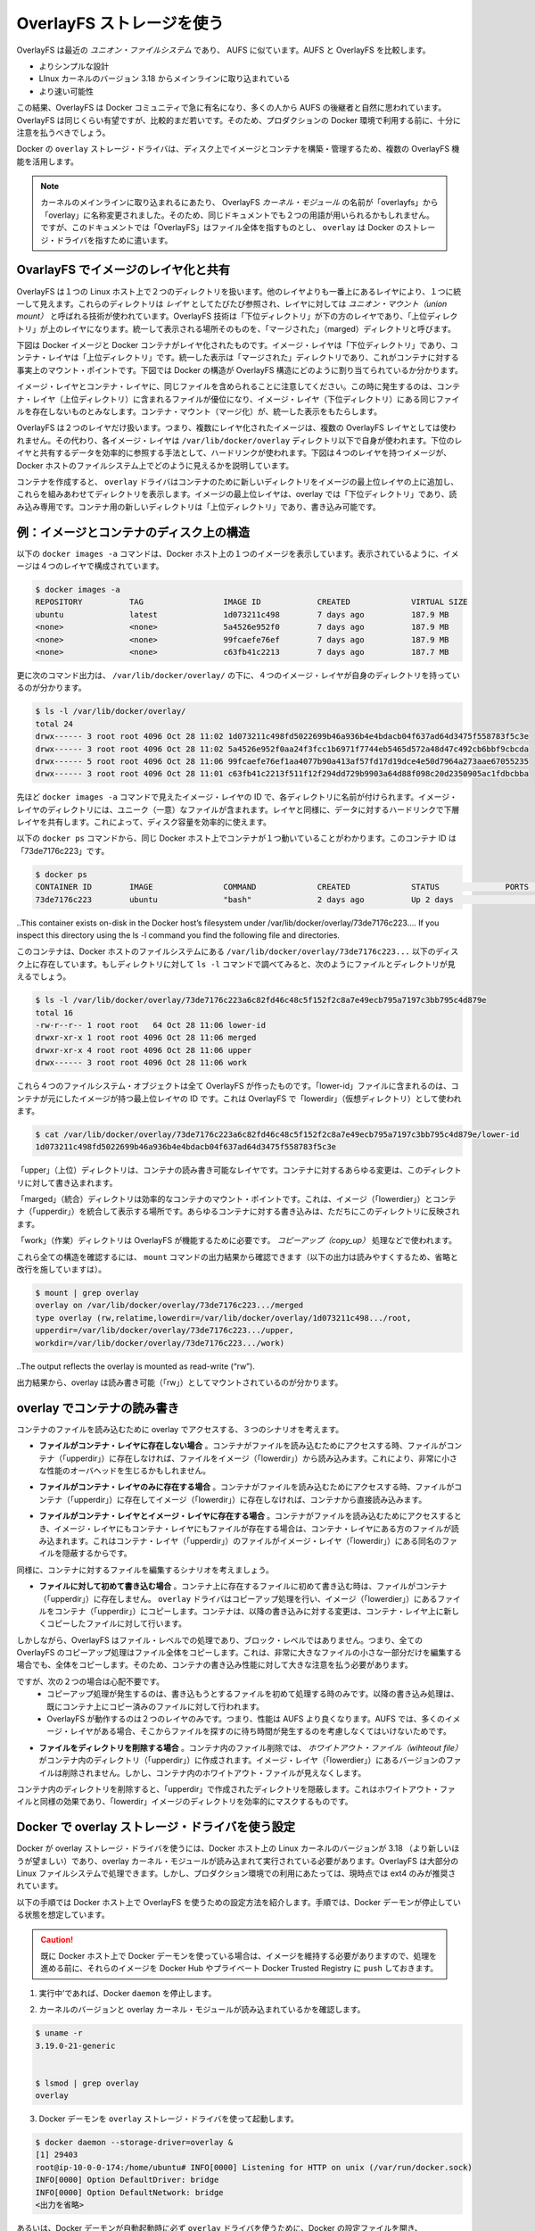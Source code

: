 .. -*- coding: utf-8 -*-
.. https://docs.docker.com/engine/userguide/storagedriver/overlayfs-driver/
.. doc version: 1.9
.. check date: 2016/01/01
.. -----------------------------------------------------------------------------

.. Docker and OverlayFS in practice

.. _docker-and-overlayfs-in-practice:

========================================
OverlayFS ストレージを使う
========================================

.. OverlayFS is a modern union filesystem that is similar to AUFS. In comparison to AUFS, OverlayFS:

OverlayFS は最近の *ユニオン・ファイルシステム* であり、 AUFS に似ています。AUFS と OverlayFS を比較します。

..    has a simpler design
    has been in the mainline Linux kernel since version 3.18
    is potentially faster

* よりシンプルな設計
* LInux カーネルのバージョン 3.18 からメインラインに取り込まれている
* より速い可能性

.. As a result, OverlayFS is rapidly gaining popularity in the Docker community and is seen by many as a natural successor to AUFS. As promising as OverlayFS is, it is still relatively young. Therefore caution should be taken before using it in production Docker environments.

この結果、OverlayFS は Docker コミュニティで急に有名になり、多くの人から AUFS の後継者と自然に思われています。OverlayFS は同じくらい有望ですが、比較的まだ若いです。そのため、プロダクションの Docker 環境で利用する前に、十分に注意を払うべきでしょう。

.. Docker’s overlay storage driver leverages several OverlayFS features to build and manage the on-disk structures of images and containers.

Docker の ``overlay`` ストレージ・ドライバは、ディスク上でイメージとコンテナを構築・管理するため、複数の OverlayFS 機能を活用します。

..    Note: Since it was merged into the mainline kernel, the OverlayFS kernel module was renamed from “overlayfs” to “overlay”. As a result you may see the two terms used interchangeably in some documentation. However, this document uses “OverlayFS” to refer to the overall filesystem, and overlay to refer to Docker’s storage-driver.

.. note:: 

   カーネルのメインラインに取り込まれるにあたり、 OverlayFS *カーネル・モジュール* の名前が「overlayfs」から「overlay」に名称変更されました。そのため、同じドキュメントでも２つの用語が用いられるかもしれません。ですが、このドキュメントでは「OverlayFS」はファイル全体を指すものとし、 ``overlay`` は Docker のストレージ・ドライバを指すために遣います。

.. Image layering and sharing with OverlayFS

.. _image-layering-and-sharing-with-overlayfs:

OvarlayFS でイメージのレイヤ化と共有
========================================

.. OverlayFS takes two directories on a single Linux host, layers one on top of the other, and provides a single unified view. These directories are often referred to as layers and the technology used to layer them is is known as a union mount. The OverlayFS terminology is “lowerdir” for the bottom layer and “upperdir” for the top layer. The unified view is exposed through its own directory called “merged”.

OverlayFS は１つの Linux ホスト上で２つのディレクトリを扱います。他のレイヤよりも一番上にあるレイヤにより、１つに統一して見えます。これらのディレクトリは *レイヤ* としてたびたび参照され、レイヤに対しては *ユニオン・マウント（union mount）* と呼ばれる技術が使われています。OverlayFS 技術は「下位ディレクトリ」が下の方のレイヤであり、「上位ディレクトリ」が上のレイヤになります。統一して表示される場所そのものを、「マージされた」（marged）ディレクトリと呼びます。

.. The diagram below shows how a Docker image and a Docker container are layered. The image layer is the “lowerdir” and the container layer is the “upperdir”. The unified view is exposed through a directory called “merged” which is effectively the containers mount point. The diagram shows how Docker constructs map to OverlayFS constructs.

下図は Docker イメージと Docker コンテナがレイヤ化されたものです。イメージ・レイヤは「下位ディレクトリ」であり、コンテナ・レイヤは「上位ディレクトリ」です。統一した表示は「マージされた」ディレクトリであり、これがコンテナに対する事実上のマウント・ポイントです。下図では Docker の構造が OverlayFS 構造にどのように割り当てられているか分かります。

.. image:: ./images/overlay-construct.png
   :scale: 60%
   :alt: OverlayFS の構造

.. Notice how the image layer and container layer can contain the same files. When this happens, the files in the container layer (“upperdir”) are dominant and obscure the existence of the same files in the image layer (“lowerdir”). The container mount (“merged”) presents the unified view.

イメージ・レイヤとコンテナ・レイヤに、同じファイルを含められることに注意してください。この時に発生するのは、コンテナ・レイヤ（上位ディレクトリ）に含まれるファイルが優位になり、イメージ・レイヤ（下位ディレクトリ）にある同じファイルを存在しないものとみなします。コンテナ・マウント（マージ化）が、統一した表示をもたらします。

.. OverlayFS only works with two layers. This means that multi-layered images cannot be implemented as multiple OverlayFS layers. Instead, each image layer is implemented as its own directory under /var/lib/docker/overlay. Hard links are then used as a space-efficient way to reference data shared with lower layers. The diagram below shows a four-layer image and how it is represented in the Docker host’s filesystem.

OverlayFS は２つのレイヤだけ扱います。つまり、複数にレイヤ化されたイメージは、複数の OverlayFS レイヤとしては使われません。その代わり、各イメージ・レイヤは ``/var/lib/docker/overlay`` ディレクトリ以下で自身が使われます。下位のレイヤと共有するデータを効率的に参照する手法として、ハードリンクが使われます。下図は４つのレイヤを持つイメージが、Docker ホストのファイルシステム上でどのように見えるかを説明しています。

.. image:: ./images/overlay-construct2.png
   :scale: 60%
   :alt: OverlayFS の構造

.. To create a container, the overlay driver combines the directory representing the image’s top layer plus a new directory for the container. The image’s top layer is the “lowerdir” in the overlay and read-only. The new directory for the container is the “upperdir” and is writable.

コンテナを作成すると、 ``overlay`` ドライバはコンテナのために新しいディレクトリをイメージの最上位レイヤの上に追加し、これらを組みあわせてディレクトリを表示します。イメージの最上位レイヤは、overlay では「下位ディレクトリ」であり、読み込み専用です。コンテナ用の新しいディレクトリは「上位ディレクトリ」であり、書き込み可能です。

.. Example: Image and container on-disk constructs

例：イメージとコンテナのディスク上の構造
========================================

.. The following docker images -a command shows a Docker host with a single image. As can be seen, the image consists of four layers.

以下の ``docker images -a`` コマンドは、Docker ホスト上の１つのイメージを表示しています。表示されているように、イメージは４つのレイヤで構成されています。

.. code-block:: bash

   $ docker images -a
   REPOSITORY          TAG                 IMAGE ID            CREATED             VIRTUAL SIZE
   ubuntu              latest              1d073211c498        7 days ago          187.9 MB
   <none>              <none>              5a4526e952f0        7 days ago          187.9 MB
   <none>              <none>              99fcaefe76ef        7 days ago          187.9 MB
   <none>              <none>              c63fb41c2213        7 days ago          187.7 MB

.. Below, the command’s output illustrates that each of the four image layers has it’s own directory under /var/lib/docker/overlay/.

更に次のコマンド出力は、 ``/var/lib/docker/overlay/`` の下に、４つのイメージ・レイヤが自身のディレクトリを持っているのが分かります。

.. code-block:: bash

   $ ls -l /var/lib/docker/overlay/
   total 24
   drwx------ 3 root root 4096 Oct 28 11:02 1d073211c498fd5022699b46a936b4e4bdacb04f637ad64d3475f558783f5c3e
   drwx------ 3 root root 4096 Oct 28 11:02 5a4526e952f0aa24f3fcc1b6971f7744eb5465d572a48d47c492cb6bbf9cbcda
   drwx------ 5 root root 4096 Oct 28 11:06 99fcaefe76ef1aa4077b90a413af57fd17d19dce4e50d7964a273aae67055235
   drwx------ 3 root root 4096 Oct 28 11:01 c63fb41c2213f511f12f294dd729b9903a64d88f098c20d2350905ac1fdbcbba

.. Each directory is named after the image layer IDs in the previous docker images -a command. The image layer directories contain the files unique to that layer as well as hard links to the data that is shared with lower layers. This allows for efficient use of disk space.

先ほど ``docker images -a`` コマンドで見えたイメージ・レイヤの ID で、各ディレクトリに名前が付けられます。イメージ・レイヤのディレクトリには、ユニーク（一意）なファイルが含まれます。レイヤと同様に、データに対するハードリンクで下層レイヤを共有します。これによって、ディスク容量を効率的に使えます。

.. The following docker ps command shows the same Docker host running a single container. The container ID is “73de7176c223”.

以下の ``docker ps`` コマンドから、同じ Docker ホスト上でコンテナが１つ動いていることがわかります。このコンテナ ID は「73de7176c223」です。

.. code-block:: bash

   $ docker ps
   CONTAINER ID        IMAGE               COMMAND             CREATED             STATUS              PORTS               NAMES
   73de7176c223        ubuntu              "bash"              2 days ago          Up 2 days                               stupefied_nobel

..This container exists on-disk in the Docker host’s filesystem under /var/lib/docker/overlay/73de7176c223.... If you inspect this directory using the ls -l command you find the following file and directories.

このコンテナは、Docker ホストのファイルシステムにある ``/var/lib/docker/overlay/73de7176c223...`` 以下のディスク上に存在しています。もしディレクトリに対して ``ls -l`` コマンドで調べてみると、次のようにファイルとディレクトリが見えるでしょう。

.. code-block:: bash

   $ ls -l /var/lib/docker/overlay/73de7176c223a6c82fd46c48c5f152f2c8a7e49ecb795a7197c3bb795c4d879e
   total 16
   -rw-r--r-- 1 root root   64 Oct 28 11:06 lower-id
   drwxr-xr-x 1 root root 4096 Oct 28 11:06 merged
   drwxr-xr-x 4 root root 4096 Oct 28 11:06 upper
   drwx------ 3 root root 4096 Oct 28 11:06 work

.. These four filesystem objects are all artifacts of OverlayFS. The “lower-id” file contains the ID of the top layer of the image the container is based on. This is used by OverlayFS as the “lowerdir”.

これら４つのファイルシステム・オブジェクトは全て OverlayFS が作ったものです。「lower-id」ファイルに含まれるのは、コンテナが元にしたイメージが持つ最上位レイヤの ID です。これは OverlayFS で「lowerdir」（仮想ディレクトリ）として使われます。

.. code-block:: bash

   $ cat /var/lib/docker/overlay/73de7176c223a6c82fd46c48c5f152f2c8a7e49ecb795a7197c3bb795c4d879e/lower-id
   1d073211c498fd5022699b46a936b4e4bdacb04f637ad64d3475f558783f5c3e

.. The “upper” directory is the containers read-write layer. Any changes made to the container are written to this directory.

「upper」（上位）ディレクトリは、コンテナの読み書き可能なレイヤです。コンテナに対するあらゆる変更は、このディレクトリに対して書き込まれます。

.. The “merged” directory is effectively the containers mount point. This is where the unified view of the image (“lowerdir”) and container (“upperdir”) is exposed. Any changes written to the container are immediately reflected in this directory.

「marged」（統合）ディレクトリは効率的なコンテナのマウント・ポイントです。これは、イメージ（「lowerdier」）とコンテナ（「upperdir」）を統合して表示する場所です。あらゆるコンテナに対する書き込みは、ただちにこのディレクトリに反映されます。

.. The “work” directory is required for OverlayFS to function. It is used for things such as copy_up operations.

「work」（作業）ディレクトリは OverlayFS が機能するために必要です。 *コピーアップ（copy_up）* 処理などで使われます。

.. You can verify all of these constructs from the output of the mount command. (Ellipses and line breaks are used in the output below to enhance readability.)

これら全ての構造を確認するには、 ``mount`` コマンドの出力結果から確認できます（以下の出力は読みやすくするため、省略と改行を施していますは）。

.. code-block:: bash

   $ mount | grep overlay
   overlay on /var/lib/docker/overlay/73de7176c223.../merged
   type overlay (rw,relatime,lowerdir=/var/lib/docker/overlay/1d073211c498.../root,
   upperdir=/var/lib/docker/overlay/73de7176c223.../upper,
   workdir=/var/lib/docker/overlay/73de7176c223.../work)

..The output reflects the overlay is mounted as read-write (“rw”).

出力結果から、overlay は読み書き可能（「rw」）としてマウントされているのが分かります。

.. Container reads and writes with overlay

.. _container-reads-and-writes-with-overlay:

overlay でコンテナの読み書き
==============================

.. Consider three scenarios where a container opens a file for read access with overlay.

コンテナのファイルを読み込むために overlay でアクセスする、３つのシナリオを考えます。

..    The file does not exist in the container layer. If a container opens a file for read access and the file does not already exist in the container (“upperdir”) it is read from the image (“lowerdir”). This should incur very little performance overhead.

* **ファイルがコンテナ・レイヤに存在しない場合** 。コンテナがファイルを読み込むためにアクセスする時、ファイルがコンテナ（「upperdir」）に存在しなければ、ファイルをイメージ（「lowerdir」）から読み込みます。これにより、非常に小さな性能のオーバヘッドを生じるかもしれません。

..    The file only exists in the container layer. If a container opens a file for read access and the file exists in the container (“upperdir”) and not in the image (“lowerdir”), it is read directly from the container.

* **ファイルがコンテナ・レイヤのみに存在する場合** 。コンテナがファイルを読み込むためにアクセスする時、ファイルがコンテナ（「upperdir」）に存在してイメージ（「lowerdir」）に存在しなければ、コンテナから直接読み込みます。

..    The file exists in the container layer and the image layer. If a container opens a file for read access and the file exists in the image layer and the container layer, the file’s version in the container layer is read. This is because files in the container layer (“upperdir”) obscure files with the same name in the image layer (“lowerdir”).

* **ファイルがコンテナ・レイヤとイメージ・レイヤに存在する場合** 。コンテナがファイルを読み込むためにアクセスするとき、イメージ・レイヤにもコンテナ・レイヤにもファイルが存在する場合は、コンテナ・レイヤにある方のファイルが読み込まれます。これはコンテナ・レイヤ（「upperdir」）のファイルがイメージ・レイヤ（「lowerdir」）にある同名のファイルを隠蔽するからです。

.. Consider some scenarios where files in a container are modified.

同様に、コンテナに対するファイルを編集するシナリオを考えましょう。

..    Writing to a file for the first time. The first time a container writes to an existing file, that file does not exist in the container (“upperdir”). The overlay driver performs a copy_up operation to copy the file from the image (“lowerdir”) to the container (“upperdir”). The container then writes the changes to the new copy of the file in the container layer.

* **ファイルに対して初めて書き込む場合** 。コンテナ上に存在するファイルに初めて書き込む時は、ファイルがコンテナ（「upperdir」）に存在しません。 ``overlay`` ドライバはコピーアップ処理を行い、イメージ（「lowerdier」）にあるファイルをコンテナ（「upperdir」）にコピーします。コンテナは、以降の書き込みに対する変更は、コンテナ・レイヤ上に新しくコピーしたファイルに対して行います。

..    However, OverlayFS works at the file level not the block level. This means that all OverlayFS copy-up operations copy entire files, even if the file is very large and only a small part of it is being modified. This can have a noticeable impact on container write performance. However, two things are worth noting:

しかしながら、OverlayFS はファイル・レベルでの処理であり、ブロック・レベルではありません。つまり、全ての OverlayFS のコピーアップ処理はファイル全体をコピーします。これは、非常に大きなファイルの小さな一部分だけを編集する場合でも、全体をコピーします。そのため、コンテナの書き込み性能に対して大きな注意を払う必要があります。

..        The copy_up operation only occurs the first time any given file is written to. Subsequent writes to the same file will operate against the copy of the file already copied up to the container.

..        OverlayFS only works with two layers. This means that performance should be better than AUFS which can suffer noticeable latencies when searching for files in images with many layers.

ですが、次の２つの場合は心配不要です。
 * コピーアップ処理が発生するのは、書き込もうとするファイルを初めて処理する時のみです。以降の書き込み処理は、既にコンテナ上にコピー済みのファイルに対して行われます。
 * OverlayFS が動作するのは２つのレイヤのみです。つまり、性能は AUFS より良くなります。AUFS では、多くのイメージ・レイヤがある場合、そこからファイルを探すのに待ち時間が発生するのを考慮しなくてはいけないためです。

..    Deleting files and directories. When files are deleted within a container a whiteout file is created in the containers “upperdir”. The version of the file in the image layer (“lowerdir”) is not deleted. However, the whiteout file in the container obscures it.

* **ファイルをディレクトリを削除する場合** 。コンテナ内のファイル削除では、 *ホワイトアウト・ファイル（wihteout file）* がコンテナ内のディレクトリ（「upperdir」）に作成されます。イメージ・レイヤ（「lowerdier」）にあるバージョンのファイルは削除されません。しかし、コンテナ内のホワイトアウト・ファイルが見えなくします。

..    Deleting a directory in a container results in opaque directory being created in the “upperdir”. This has the same effect as a whiteout file and effectively masks the existence of the directory in the image’s “lowerdir”.

コンテナ内のディレクトリを削除すると、「upperdir」で作成されたディレクトリを隠蔽します。これはホワイトアウト・ファイルと同様の効果であり、「lowerdir」イメージのディレクトリを効率的にマスクするものです。

.. Configure Docker with the overlay storage driver

.. _configure-docker-with-the-overlay-storage-driver:

Docker で overlay ストレージ・ドライバを使う設定
==================================================

.. To configure Docker to use the overlay storage driver your Docker host must be running version 3.18 of the Linux kernel (preferably newer) with the overlay kernel module loaded. OverlayFS can operate on top of most supported Linux filesystems. However, ext4 is currently recommended for use in production environments.

Docker が overlay ストレージ・ドライバを使うには、Docker ホスト上の Linux カーネルのバージョンが 3.18 （より新しいほうが望ましい）であり、overlay カーネル・モジュールが読み込まれて実行されている必要があります。OverlayFS は大部分の Linux ファイルシステムで処理できます。しかし、プロダクション環境での利用にあたっては、現時点では ext4 のみが推奨されています。

.. The following procedure shows you how to configure your Docker host to use OverlayFS. The procedure assumes that the Docker daemon is in a stopped state.

以下の手順では Docker ホスト上で OverlayFS を使うための設定方法を紹介します。手順では、Docker デーモンが停止している状態を想定しています。

..    Caution: If you have already run the Docker daemon on your Docker host and have images you want to keep, push them Docker Hub or your private Docker Trusted Registry before attempting this procedure.

.. caution::

  既に Docker ホスト上で Docker デーモンを使っている場合は、イメージを維持する必要がありますので、処理を進める前に、それらのイメージを Docker Hub やプライベート Docker Trusted Registry に ``push`` しておきます。

..    If it is running, stop the Docker daemon.

1. 実行中’であれば、Docker ``daemon`` を停止します。

..    Verify your kernel version and that the overlay kernel module is loaded.

2. カーネルのバージョンと overlay カーネル・モジュールが読み込まれているかを確認します。

.. code-block:: bash

   $ uname -r
   3.19.0-21-generic
   
   
   $ lsmod | grep overlay
   overlay

..    Start the Docker daemon with the overlay storage driver.

3. Docker デーモンを ``overlay`` ストレージ・ドライバを使って起動します。

.. code-block:: bash

   $ docker daemon --storage-driver=overlay &
   [1] 29403
   root@ip-10-0-0-174:/home/ubuntu# INFO[0000] Listening for HTTP on unix (/var/run/docker.sock)
   INFO[0000] Option DefaultDriver: bridge
   INFO[0000] Option DefaultNetwork: bridge
   <出力を省略>

..    Alternatively, you can force the Docker daemon to automatically start with the overlay driver by editing the Docker config file and adding the --storage-driver=overlay flag to the DOCKER_OPTS line. Once this option is set you can start the daemon using normal startup scripts without having to manually pass in the --storage-driver flag.

あるいは、Docker デーモンが自動起動時に必ず ``overlay`` ドライバを使うために、Docker の設定ファイルを開き、 ``DOCKER_OPTS`` 行に ``--storage-driver=overlay`` フラグを追加します。このオプションを設定しておけば、Docker デーモンを津風に起動するだけで自動的に適用されるため、手動で ``--storage-driver`` フラグを指定する必要がありません。

..    Verify that the daemon is using the overlay storage driver

4. デーモンが ``overlay`` ストレージ・ドライバを使っていることを確認します。

.. code-block:: bash

   $ docker info
   Containers: 0
   Images: 0
   Storage Driver: overlay
    Backing Filesystem: extfs
   <出力を省略>

..    Notice that the Backing filesystem in the output above is showing as extfs. Multiple backing filesystems are supported but extfs (ext4) is recommended for production use cases.

先の出力では、背後のファイルシステムが ``extfs`` なのに注意してください。服宇スのファイルシステムがサポートされていますが、プロダクションでの使用で推奨されているのは ``extfs`` (ext4) のみです。

.. Your Docker host is now using the overlay storage driver. If you run the mount command, you’ll find Docker has automatically created the overlay mount with the required “lowerdir”, “upperdir”, “merged” and “workdir” constructs.

これで Docker ホストは ``overlay`` ストレージ・ドライバを使えるようになりました。``mount`` コマンドを実行すると、Docker が自動的に ``overlay`` マウントを作成し、そこに必要となる構成物「lowerdir」「upperdir」「merged」「workdir」も作っています。

.. OverlayFS and Docker Performance

.. _overlayfs-and-docker-performance:

OverlayFS と Docker 性能
==============================

.. As a general rule, the overlay driver should be fast. Almost certainly faster than aufs and devicemapper. In certain circumstances it may also be faster than btrfs. That said, there are a few things to be aware of relative to the performance of Docker using the overlay storage driver.

一般的に ``overlay`` ドライバは速いでしょう。 ``aufs`` と ``devicemapper`` では、ほとんどの場合に速いはずです。特定の環境においては ``btrfs`` より速いかもしれません。ここでは、Docker が ``overlay`` ストレージ・ドライバを使う時、性能に関して注意すべきことを言及します。

..    Page Caching. OverlayFS supports page cache sharing. This means multiple containers accessing the same file can share a single page cache entry (or entries). This makes the overlay driver efficient with memory and a good option for PaaS and other high density use cases.

* **ページ・キャッシュ** 。OverlayFS はページキャッシュ共有をサポートします。つまり、複数のコンテナが同じファイルにアクセスする時、１つのページキャッシュ・エントリ（あるいはエントリ群）を共有します。これにより、 ``overlay`` ドライバはメモリを効率的に使うことができ、PaaS や高密度の使い方に適っているでしょう。

..    copy_up. As with AUFS, OverlayFS has to perform copy-up operations any time a container writes to a file for the first time. This can insert latency into the write operation — especially if the file being copied up is large. However, once the file has been copied up, all subsequent writes to that file occur without the need for further copy-up operations.

* **コピーアップ** 。AUFS と同様に、OverlayFS ではコンテナ上のファイルに書き込みするとき、初めての場合はコピーアップ処理をします。これは書き込み処理に対して待ち時間を発生させます。特に大きなファイルをコピーアップする場合です。しかし、コピーアップが処理されるのは一度だけであり、以降のファイルに対する書き込みの全てにおいて更なるコピーアップ処理は発生しません。

..    The OverlayFS copy_up operation should be faster than the same operation with AUFS. This is because AUFS supports more layers than OverlayFS and it is possible to incur far larger latencies if searching through many AUFS layers.

OverlayFS のコピーアップ処理は AUFS の同じ処理よりも高速でしょう。これは AUFS が OverlayFS より多くのレイヤをサポートしているためであり、多くの AUFS レイヤからファイルを探すのには、時間を必要とする場合があるためです。

..    RPMs and Yum. OverlayFS only implements a subset of the POSIX standards. This can result in certain OverlayFS operations breaking POSIX standards. One such operation is the copy-up operation. Therefore, using yum inside of a container on a Docker host using the overlay storage driver is unlikely to work without implementing workarounds.

* **RPM と Yum** 。OverlayFS は POSIX 標準のサブセットのみ実装されています。そのため、いくつかの OverlayFS 処理は POSIX 標準を使っていません。そのような処理の１つがコピーアップ処理です。そのため、 Docker ホストが ``overlay`` ストレージ・ドライバを使っている場合、コンテナの中で ``yum`` を使っても動作せず、回避策もありません。

..    Inode limits. Use of the overlay storage driver can cause excessive inode consumption. This is especially so as the number of images and containers on the Docker host grows. A Docker host with a large number of images and lots of started and stopped containers can quickly run out of inodes.

* **inode limits** 。 ``overlay`` ストレージ・ドライバの使用によって、過度の inode 消費を引き起こします。これは特に Docker ホストが成長し、多くのイメージとコンテナを持つ場合に起こるでしょう。Docker ホストは多くの inode を持ち、コンテナの開始と停止を多く行うと、すぐに inode を使い尽くします。

.. Unfortunately you can only specify the number of inodes in a filesystem at the time of creation. For this reason, you may wish to consider putting /var/lib/docker on a separate device with its own filesystem or manually specifying the number of inodes when creating the filesystem.

残念ながら、inode 数を指定できるのはファイルシステムの作成時のみです。そのため、 ``/var/lib/docker`` を異なったデバイスにすることを検討した方が良いかもしれません。そのデバイスが自身でファイルシステムを持っており、ファイルシステム作成時に手動で inode 数を指定する方法があります。

.. The following generic performance best practices also apply to OverlayFS.

一般的な性能に関するベスト・プラクティスは、OverlayFS にも適用できます。

..    Solid State Devices (SSD). For best performance it is always a good idea to use fast storage media such as solid state devices (SSD).

* **SSD** 。ベストな性能のために、SSD（ソリッド・ステート・デバイス）のような高速なストレージ・メディアを使うのは常に良い考えです。

..    Use Data Volumes. Data volumes provide the best and most predictable performance. This is because they bypass the storage driver and do not incur any of the potential overheads introduced by thin provisioning and copy-on-write. For this reason, you may want to place heavy write workloads on data volumes.

* **データ・ボリュームの使用** 。データ・ボリュームは最上かつ最も予測可能な性能を提供します。これは、ストレージ・ドライバを迂回し、シン・プロビジョニングやコピー・オン・ライト処理を行わないためです。そのため、データ・ボリューム上で重たい書き込みを行うのに適しています。
